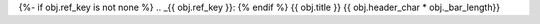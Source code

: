 {%- if obj.ref_key is not none %}
.. _{{ obj.ref_key }}:
{% endif %}
{{ obj.title }}
{{ obj.header_char * obj._bar_length}}